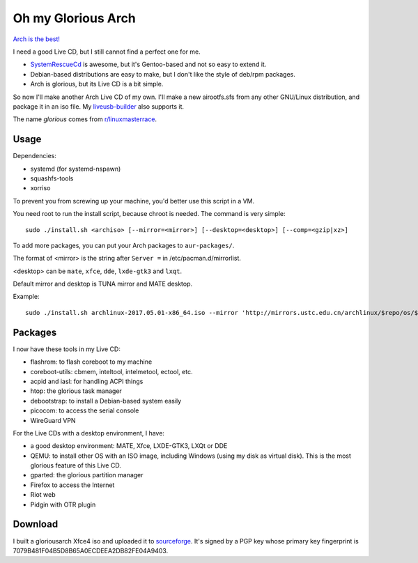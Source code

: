 Oh my Glorious Arch
===================

`Arch is the best! <https://wiki.archlinux.org/index.php/Arch_is_the_best>`_

I need a good Live CD, but I still cannot find a perfect one for me.

- `SystemRescueCd <https://www.system-rescue-cd.org/>`_ is awesome, but it's Gentoo-based and not so easy to extend it.
- Debian-based distributions are easy to make, but I don't like the style of deb/rpm packages.
- Arch is glorious, but its Live CD is a bit simple.

So now I'll make another Arch Live CD of my own. I'll make a new airootfs.sfs from any other GNU/Linux distribution, and package it in an iso file. My `liveusb-builder <https://github.com/mytbk/liveusb-builder>`_ also supports it.

The name `glorious` comes from `r/linuxmasterrace <https://www.reddit.com/r/linuxmasterrace>`_.

Usage
-----

Dependencies:

- systemd (for systemd-nspawn)
- squashfs-tools
- xorriso

To prevent you from screwing up your machine, you'd better use this script in a VM.

You need root to run the install script, because chroot is needed. The command is very simple::

  sudo ./install.sh <archiso> [--mirror=<mirror>] [--desktop=<desktop>] [--comp=<gzip|xz>]

To add more packages, you can put your Arch packages to ``aur-packages/``.

The format of <mirror> is the string after ``Server =`` in /etc/pacman.d/mirrorlist.

<desktop> can be ``mate``, ``xfce``, ``dde``, ``lxde-gtk3`` and ``lxqt``.

Default mirror and desktop is TUNA mirror and MATE desktop.

Example::

  sudo ./install.sh archlinux-2017.05.01-x86_64.iso --mirror 'http://mirrors.ustc.edu.cn/archlinux/$repo/os/$arch' --desktop=lxqt

Packages
--------

I now have these tools in my Live CD:

- flashrom: to flash coreboot to my machine
- coreboot-utils: cbmem, inteltool, intelmetool, ectool, etc.
- acpid and iasl: for handling ACPI things
- htop: the glorious task manager
- debootstrap: to install a Debian-based system easily
- picocom: to access the serial console
- WireGuard VPN

For the Live CDs with a desktop environment, I have:

- a good desktop environment: MATE, Xfce, LXDE-GTK3, LXQt or DDE
- QEMU: to install other OS with an ISO image, including Windows (using my disk as virtual disk). This is the most glorious feature of this Live CD.
- gparted: the glorious partition manager
- Firefox to access the Internet
- Riot web
- Pidgin with OTR plugin


Download
--------

I built a gloriousarch Xfce4 iso and uploaded it to `sourceforge <https://sourceforge.net/projects/garchiso/files/>`_. It's signed by a PGP key whose primary key fingerprint is 7079B481F04B5D8B65A0ECDEEA2DB82FE04A9403.
